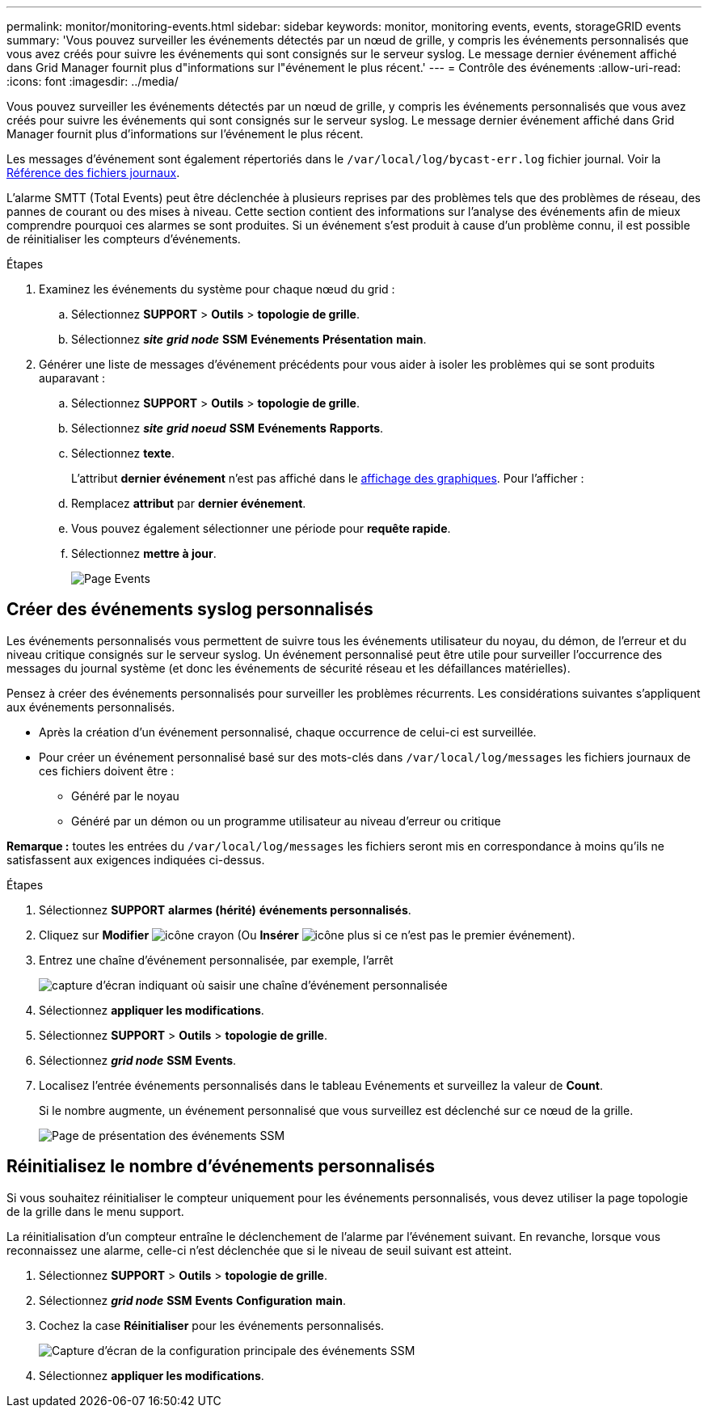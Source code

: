 ---
permalink: monitor/monitoring-events.html 
sidebar: sidebar 
keywords: monitor, monitoring events, events, storageGRID events 
summary: 'Vous pouvez surveiller les événements détectés par un nœud de grille, y compris les événements personnalisés que vous avez créés pour suivre les événements qui sont consignés sur le serveur syslog. Le message dernier événement affiché dans Grid Manager fournit plus d"informations sur l"événement le plus récent.' 
---
= Contrôle des événements
:allow-uri-read: 
:icons: font
:imagesdir: ../media/


[role="lead"]
Vous pouvez surveiller les événements détectés par un nœud de grille, y compris les événements personnalisés que vous avez créés pour suivre les événements qui sont consignés sur le serveur syslog. Le message dernier événement affiché dans Grid Manager fournit plus d'informations sur l'événement le plus récent.

Les messages d'événement sont également répertoriés dans le `/var/local/log/bycast-err.log` fichier journal. Voir la xref:logs-files-reference.adoc[Référence des fichiers journaux].

L'alarme SMTT (Total Events) peut être déclenchée à plusieurs reprises par des problèmes tels que des problèmes de réseau, des pannes de courant ou des mises à niveau. Cette section contient des informations sur l'analyse des événements afin de mieux comprendre pourquoi ces alarmes se sont produites. Si un événement s'est produit à cause d'un problème connu, il est possible de réinitialiser les compteurs d'événements.

.Étapes
. Examinez les événements du système pour chaque nœud du grid :
+
.. Sélectionnez *SUPPORT* > *Outils* > *topologie de grille*.
.. Sélectionnez *_site_* *_grid node_* *SSM* *Evénements* *Présentation* *main*.


. Générer une liste de messages d'événement précédents pour vous aider à isoler les problèmes qui se sont produits auparavant :
+
.. Sélectionnez *SUPPORT* > *Outils* > *topologie de grille*.
.. Sélectionnez *_site_* *_grid noeud_* *SSM* *Evénements* *Rapports*.
.. Sélectionnez *texte*.
+
L'attribut *dernier événement* n'est pas affiché dans le xref:using-charts-and-reports.adoc[affichage des graphiques]. Pour l'afficher :

.. Remplacez *attribut* par *dernier événement*.
.. Vous pouvez également sélectionner une période pour *requête rapide*.
.. Sélectionnez *mettre à jour*.
+
image::../media/events_report.gif[Page Events]







== Créer des événements syslog personnalisés

Les événements personnalisés vous permettent de suivre tous les événements utilisateur du noyau, du démon, de l'erreur et du niveau critique consignés sur le serveur syslog. Un événement personnalisé peut être utile pour surveiller l'occurrence des messages du journal système (et donc les événements de sécurité réseau et les défaillances matérielles).

Pensez à créer des événements personnalisés pour surveiller les problèmes récurrents. Les considérations suivantes s'appliquent aux événements personnalisés.

* Après la création d'un événement personnalisé, chaque occurrence de celui-ci est surveillée.
* Pour créer un événement personnalisé basé sur des mots-clés dans `/var/local/log/messages` les fichiers journaux de ces fichiers doivent être :
+
** Généré par le noyau
** Généré par un démon ou un programme utilisateur au niveau d'erreur ou critique




*Remarque :* toutes les entrées du `/var/local/log/messages` les fichiers seront mis en correspondance à moins qu'ils ne satisfassent aux exigences indiquées ci-dessus.

.Étapes
. Sélectionnez *SUPPORT* *alarmes (hérité)* *événements personnalisés*.
. Cliquez sur *Modifier* image:../media/icon_nms_edit.gif["icône crayon"] (Ou *Insérer* image:../media/icon_nms_insert.gif["icône plus"] si ce n'est pas le premier événement).
. Entrez une chaîne d'événement personnalisée, par exemple, l'arrêt
+
image::../media/custom_events.png[capture d'écran indiquant où saisir une chaîne d'événement personnalisée]

. Sélectionnez *appliquer les modifications*.
. Sélectionnez *SUPPORT* > *Outils* > *topologie de grille*.
. Sélectionnez *_grid node_* *SSM* *Events*.
. Localisez l'entrée événements personnalisés dans le tableau Evénements et surveillez la valeur de *Count*.
+
Si le nombre augmente, un événement personnalisé que vous surveillez est déclenché sur ce nœud de la grille.

+
image::../media/custom_events_count.png[Page de présentation des événements SSM]





== Réinitialisez le nombre d'événements personnalisés

Si vous souhaitez réinitialiser le compteur uniquement pour les événements personnalisés, vous devez utiliser la page topologie de la grille dans le menu support.

La réinitialisation d'un compteur entraîne le déclenchement de l'alarme par l'événement suivant. En revanche, lorsque vous reconnaissez une alarme, celle-ci n'est déclenchée que si le niveau de seuil suivant est atteint.

. Sélectionnez *SUPPORT* > *Outils* > *topologie de grille*.
. Sélectionnez *_grid node_* *SSM* *Events* *Configuration* *main*.
. Cochez la case *Réinitialiser* pour les événements personnalisés.
+
image::../media/custom_events_reset.gif[Capture d'écran de la configuration principale des événements SSM]

. Sélectionnez *appliquer les modifications*.

